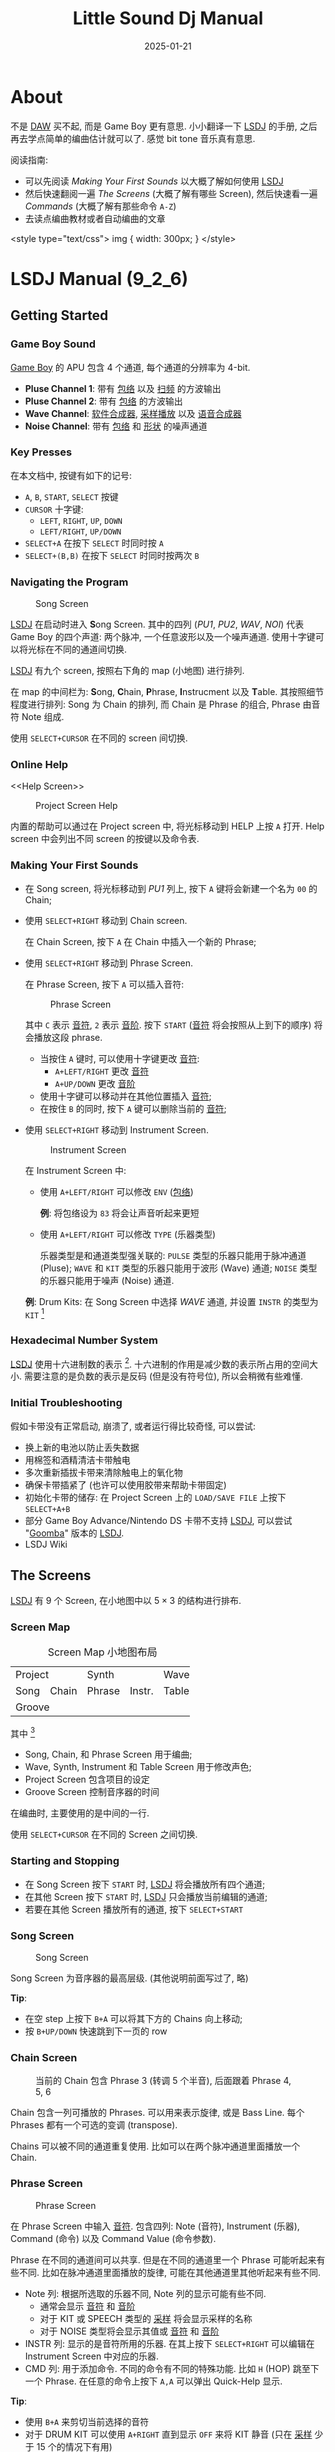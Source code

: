 #+title: Little Sound Dj Manual
#+date: 2025-01-21
#+layout: post
#+math: true
#+options: _:nil ^:nil
#+categories: lsdj
* About
不是 [[DAW][DAW]] 买不起, 而是 Game Boy 更有意思.
小小翻译一下 [[lsdj][LSDJ]] 的手册, 之后再去学点简单的编曲估计就可以了.
感觉 bit tone 音乐真有意思.

阅读指南:
+ 可以先阅读 [[Making Your First Sounds]] 以大概了解如何使用 [[lsdj][LSDJ]]
+ 然后快速翻阅一遍 [[The Screens]] (大概了解有哪些 Screen),
  然后快速看一遍 [[Commands]] (大概了解有那些命令 =A-Z=)
+ 去读点编曲教材或者自动编曲的文章

#+begin_markdown
<style type="text/css">
img {
  width: 300px;
}
</style>
#+end_markdown

* LSDJ Manual (9_2_6)
** Getting Started
*** Game Boy Sound
[[gameboy][Game Boy]] 的 APU 包含 4 个通道, 每个通道的分辨率为 4-bit.

+ *Pluse Channel 1*: 带有 [[envelope][包络]] 以及 [[sweep][扫频]] 的方波输出
+ *Pluse Channel 2*: 带有 [[envelope][包络]] 的方波输出
+ *Wave Channel*: [[soft-synthesizer][软件合成器]], [[sample-playback][采样播放]] 以及 [[speech-synthesis][语音合成器]]
+ *Noise Channel*: 带有 [[envelope][包络]] 和 [[shape][形状]] 的噪声通道

*** Key Presses
在本文档中, 按键有如下的记号:
+ =A=, =B=, =START=, =SELECT= 按键
+ =CURSOR= 十字键:
  + =LEFT=, =RIGHT=, =UP=, =DOWN=
  + =LEFT/RIGHT=, =UP/DOWN=
+ =SELECT+A= 在按下 =SELECT= 时同时按 =A=
+ =SELECT+(B,B)= 在按下 =SELECT= 时同时按两次 =B=

*** Navigating the Program
#+name: song-screen
#+caption: Song Screen
[[/_img/lsdj/song-screen.png]]

[[lsdj][LSDJ]] 在启动时进入 *S*​ong Screen. 其中的四列 (/PU1/, /PU2/, /WAV/, /NOI/)
代表 Game Boy 的四个声道: 两个脉冲, 一个任意波形以及一个噪声通道.
使用十字键可以将光标在不同的通道间切换.

[[lsdj][LSDJ]] 有九个 screen, 按照右下角的 map (小地图) 进行排列.

在 map 的中间栏为: *S*​ong, *C*​hain, *P*​hrase, *I*​nstrucment 以及 *T*​able.
其按照细节程度进行排列: Song 为 Chain 的排列, 而 Chain 是 Phrase
的组合, Phrase 由音符 Note 组成.

使用 =SELECT+CURSOR= 在不同的 screen 间切换.

*** Online Help
<<Help Screen>>
#+name: project-screen-help
#+caption: Project Screen Help
[[/_img/lsdj/project-screen-help.png]]

内置的帮助可以通过在 Project screen 中, 将光标移动到 HELP 上按 =A= 打开.
Help screen 中会列出不同 screen 的按键以及命令表.

*** Making Your First Sounds
+ 在 Song screen, 将光标移动到 /PU1/ 列上,
  按下 =A= 键将会新建一个名为 =00= 的 Chain;
+ 使用 =SELECT+RIGHT= 移动到 Chain screen.

  在 Chain Screen, 按下 =A= 在 Chain 中插入一个新的 Phrase;
+ 使用 =SELECT+RIGHT= 移动到 Phrase Screen.

  在 Phrase Screen, 按下 =A= 可以插入音符:

  #+name: phrase-screen
  #+caption: Phrase Screen
  [[/_img/lsdj/phrase-screen.png]]

  其中 =C= 表示 [[note][音符]], =2= 表示 [[octave][音阶]].
  按下 =START= ([[note][音符]] 将会按照从上到下的顺序) 将会播放这段 phrase.
  + 当按住 =A= 键时, 可以使用十字键更改 [[note][音符]]:
    + =A+LEFT/RIGHT= 更改 [[note][音符]]
    + =A+UP/DOWN= 更改 [[octave][音阶]]
  + 使用十字键可以移动并在其他位置插入 [[note][音符]];
  + 在按住 =B= 的同时, 按下 =A= 键可以删除当前的 [[note][音符]];
+ 使用 =SELECT+RIGHT= 移动到 Instrument Screen.

  #+name: instrument-screen
  #+caption: Instrument Screen
  [[/_img/lsdj/instrument-screen.png]]

  在 Instrument Screen 中:
  + 使用 =A+LEFT/RIGHT= 可以修改 =ENV= ([[envelope][包络]])

    *例*: 将包络设为 =83= 将会让声音听起来更短
  + 使用 =A+LEFT/RIGHT= 可以修改 =TYPE= (乐器类型)

    乐器类型是和通道类型强关联的:
    =PULSE= 类型的乐器只能用于脉冲通道 (Pluse);
    =WAVE= 和 =KIT= 类型的乐器只能用于波形 (Wave) 通道;
    =NOISE= 类型的乐器只能用于噪声 (Noise) 通道.

  *例*: Drum Kits: 在 Song Screen 中选择 /WAVE/ 通道,
  并设置 =INSTR= 的类型为 =KIT= [fn:drum-kits]

*** Hexadecimal Number System
[[lsdj][LSDJ]] 使用十六进制数的表示 [fn:hex-presentation].
十六进制的作用是减少数的表示所占用的空间大小.
需要注意的是负数的表示是反码 (但是没有符号位),
所以会稍微有些难懂.

*** Initial Troubleshooting
假如卡带没有正常启动, 崩溃了, 或者运行得比较奇怪, 可以尝试:
+ 换上新的电池以防止丢失数据
+ 用棉签和酒精清洁卡带触电
+ 多次重新插拔卡带来清除触电上的氧化物
+ 确保卡带插紧了 (也许可以使用胶带来帮助卡带固定)
+ 初始化卡带的储存: 在 Project Screen 上的 =LOAD/SAVE FILE=
  上按下 =SELECT+A+B=
+ 部分 Game Boy Advance/Nintendo DS 卡带不支持 [[lsdj][LSDJ]],
  可以尝试 "[[https://www.littlesounddj.com/lsd/latest/rom_images/goomba/][Goomba]]" 版本的 [[lsdj][LSDJ]].
+ LSDJ Wiki

** The Screens
[[lsdj][LSDJ]] 有 9 个 Screen, 在小地图中以 \(5 \times 3\) 的结构进行排布.

*** Screen Map
#+name: screen-map-layout
#+caption: Screen Map 小地图布局
+--------------+-----------------+-------+
| Project      | Synth           | Wave  |
+------+-------+--------+--------+-------+
| Song | Chain | Phrase | Instr. | Table |
+------+-------+--------+--------+-------+
| Groove                                 |
+----------------------------------------+

其中 [fn:hidden-screens]
+ Song, Chain, 和 Phrase Screen 用于编曲;
+ Wave, Synth, Instrument 和 Table Screen 用于修改声色;
+ Project Screen 包含项目的设定
+ Groove Screen 控制音序器的时间

在编曲时, 主要使用的是中间的一行.

使用 =SELECT+CURSOR= 在不同的 Screen 之间切换.

*** Starting and Stopping
+ 在 Song Screen 按下 =START= 时, [[lsdj][LSDJ]] 将会播放所有四个通道;
+ 在其他 Screen 按下 =START= 时, [[lsdj][LSDJ]] 只会播放当前编辑的通道;
+ 若要在其他 Screen 播放所有的通道, 按下 =SELECT+START=

*** Song Screen
#+name: song-screen-2
#+caption: Song Screen
[[/_img/lsdj/song-screen.png]]

Song Screen 为音序器的最高层级. (其他说明前面写过了, 略)

*Tip*:
+ 在空 step 上按下 =B+A= 可以将其下方的 Chains 向上移动;
+ 按 =B+UP/DOWN= 快速跳到下一页的 row

*** Chain Screen
#+name: chain-screen-example
#+caption: 当前的 Chain 包含 Phrase 3 (转调 5 个半音), 后面跟着 Phrase 4, 5, 6
[[/_img/lsdj/chain-screen-example.png]]

Chain 包含一列可播放的 Phrases. 可以用来表示旋律,
或是 Bass Line. 每个 Phrases 都有一个可选的变调 (transpose).

Chains 可以被不同的通道重复使用.
比如可以在两个脉冲通道里面播放一个 Chain.

*** Phrase Screen
#+name: phrase-screen-2
#+caption: Phrase Screen
[[/_img/lsdj/phrase-screen.png]]

在 Phrase Screen 中输入 [[note][音符]]. 包含四列: Note (音符),
Instrument (乐器), Command (命令) 以及 Command Value (命令参数).

Phrase 在不同的通道间可以共享. 但是在不同的通道里一个 Phrase
可能听起来有些不同. 比如在脉冲通道里面播放的旋律,
可能在其他通道里其他听起来有些不同.

+ Note 列:
  根据所选取的乐器不同, Note 列的显示可能有些不同.
  + 通常会显示 [[note][音符]] 和 [[octave][音阶]]
  + 对于 KIT 或 SPEECH 类型的 [[sample-playback][采样]] 将会显示采样的名称
  + 对于 NOISE 类型将会显示其值或 [[note][音符]] 和 [[octave][音阶]]
+ INSTR 列:
  显示的是音符所用的乐器. 在其上按下 =SELECT+RIGHT=
  可以编辑在 Instrument Screen 中对应的乐器.
+ CMD 列:
  用于添加命令. 不同的命令有不同的特殊功能.
  比如 =H= (HOP) 跳至下一个 Phrase. 在任意的命令上按下 =A,A=
  可以弹出 Quick-Help 显示.

*Tip*:
+ 使用 =B+A= 来剪切当前选择的音符
+ 对于 DRUM KIT 可以使用 =A+RIGHT= 直到显示 =OFF= 来将 KIT 静音
  (只在 [[sample-playback][采样]] 少于 15 个的情况下有用)

*** Instrument Screen
#+name: instrument-screen
#+caption: Instrument Screen
[[/_img/lsdj/instrument-screen.png]]

有五种乐器类型:

| Type   | Function                      | Channel  |
|--------+-------------------------------+----------|
| *PULSE*  | Pulse Wave                    | /PU1/, /PU2/ |
| *WAVE*   | waves from Synth, Wave Screen | /WAV/      |
| *KIT*    | samples from [[rom][ROM]]              | /WAV/      |
| *NOISE*  | pitched 7-bit or 15-bit noise | /NOI/      |
| *SPEECH* | Intrument 40 for speech       | /WAV/      |

在 =TYPE= 栏按下 =A+CURSOR= 可以更改乐器的类型.

乐器并不会自动匹配对应的通道.
所以在选择乐器的时候需要确保其应与通道相匹配.

**** Instrument Parameters
下面是乐器的通用参数:

| NAME     | 按 =A= 改名字.                                                   |
|          | 乐器的名称会在 Phrase Screen 选中时在边栏显示                  |
|----------+----------------------------------------------------------------|
| TYPE     | 乐器类型                                                       |
|----------+----------------------------------------------------------------|
| LENGTH   | 声音长度                                                       |
|----------+----------------------------------------------------------------|
| OUTPUT   | 控制声道输出 (左/双/右)                                        |
|----------+----------------------------------------------------------------|
| PITCH    | 控制 =P=, =L=, =V= 命令的行为.                                       |
|          | =A+U/D= 改变 pitch 更新的速度: FAST 将 pitch 更新为 360Hz; TICK  |
|          | 在每次 tick 更新 pitch; STEP 类似于 FAST, 但是 P does pitch    |
|          | change instead of pitch bend; DRUM 类似于 FAST 但是有对数衰减, |
|          | 常用于 P kick. =A+L/R= 在下三角波, 锯齿和方波, 上三角波,         |
|          | 以及锯齿和方波之间改变振动的形状.                              |
|----------+----------------------------------------------------------------|
| TRANSP   | 当为 =ON= 的时候, pitch 将会受 Project 和 Chain 而改变           |
|----------+----------------------------------------------------------------|
| CMD/RATE | 减缓 =C= 和 =R= 命令的速度.                                        |
|          | 当 PITCH 设为 TICK 时, 也影响 =P= 和 =V= 命令 (=0= 最快, =F= 最慢)     |
|----------+----------------------------------------------------------------|
| TABLE    | 按 =SELECT+RIGHT= 编辑播放 [[note][音符]] 时所用的 Table;                  |
|          | 按 =A,A= 创建一个新的 Table; 按 =SELECT+(B,A)= 克隆一个 Table.     |
|          | 修改 TICK 为 STEP 可以使得 [[lsdj][LSDJ]] 历遍 Table (每次增加一步)      |

*Tip*
+ 在 Instrument Screen, 按下 =A,A= 可以显示 Quick-help

**** Pulse Instrument Parameters
#+name: instrument-screen
#+caption: Pulse Instrument Screen (其中的包络为 32/AD/10)
[[/_img/lsdj/instrument-screen.png]]

| ENV.     | 有三段包络控制值: 每一位都第一位控制幅值, |
|          | 第二个值控制上升/下降的速度.              |
|----------+-------------------------------------------|
| WAVE     | 波形类型                                  |
|----------+-------------------------------------------|
| SWEEP    | 扫频的设置: 第一位设置时间,               |
|          | 第二位设置音调与下降. 只在 /PU1/ 起效.      |
|----------+-------------------------------------------|
| PU2 TSP. | Transpose /PU2/                             |
|----------+-------------------------------------------|
| FINETUNE | detune /PU1/ downwards, /PU2/ upwards         |

*Note*: 包络被分成三段, 每段都是由 Amplitude 和 Speed 两部分组成.

**** Wave Instrument Parameters
#+name: wave-instrument-parameters
#+caption: Wave Instrument Parameters
[[/_img/lsdj/wave-instrument-parameter.png]]

WAVE 类型的乐器将会播放在 SYNTH Screen 编辑的合成器声音.

| VOLUME   | 设置音量 (增幅, =0= 0%, =1= 25%, =2= 50%, =3= 100%) 以及左右声道的输出 |
|----------+----------------------------------------------------------------|
| FINETUNE | detune                                                         |
|----------+----------------------------------------------------------------|
| WAVE     | 选择 [[sample-playback][采样的波形]]. (可以在 Wave Screen 设置波形)                 |
|          | 当 =PLAY= 设置为 =MANUAL= 以外的值时, 其参数会被替换为 =SYNTH=       |
|----------+----------------------------------------------------------------|
| SYNTH    | 选择合成器声音. (可以在 Synth Screen 设置. =A,A= 新建一个合成器, |
|          | =SELECT+(B,A)= 可以克隆波形, =SELECT+(B,A)= 可以克隆合成器)        |
|----------+----------------------------------------------------------------|
| PLAY     | 如何播放采样: =MANUAL=, =ONCE=, =LOOP= 或 =PINGPONG=.                  |
|          | =MANUAL= 只会播放一个波形. 若要在 =MANUAL= 模式下播放合成器声音,   |
|          | 则需要使用 [[F: Wave Frame/Finetune][=F=]] 命令在波形间步进.                               |
|----------+----------------------------------------------------------------|
| SPEED    | 设置合成器声音播放的速度                                       |
|----------+----------------------------------------------------------------|
| LENGTH   | 合成器声音的长度                                               |
|----------+----------------------------------------------------------------|
| LOOP POS | 合成器声音的循环位置                                           |

**** Kit Instrument Parameters
#+name: kit-instrument-parameters
#+caption: Kit Instrument Parameters
[[/_img/lsdj/kit-instrument-parameter.png]]

| KIT      | 选择所用的 [[drum-kit][鼓机]].                                                          |
|          | 第一个鼓机用于 Phrase 左侧音符,                                           |
|          | 第二个鼓机用于 Phrase 右侧音符                                            |
|----------+---------------------------------------------------------------------------|
| VOLUME   | 设置音量 (幅值 =0= 0%, =1= 25%, =2= 50%, =3= 100%),                               |
|          | 以及输出 (左右声道, 双声道或关闭)                                         |
|----------+---------------------------------------------------------------------------|
| FINETUNE | 音调修改                                                                  |
|----------+---------------------------------------------------------------------------|
| OFFSET   | 设置循环开始的位置.                                                       |
|          | 若 =LOOP= 为 =OFF=, =OFFSET= 可以用于跳过循环开头.                              |
|----------+---------------------------------------------------------------------------|
| SPEED    | =1X= (全速) 或 =0.5X= (半速)                                                  |
|----------+---------------------------------------------------------------------------|
| CLIP     | 选择两个鼓机的声音信号如何混合.                                           |
|          | =HARD= 为默认值;                                                            |
|          | =SOFT= 将衰减信号以减少失真, 产生类似磁带的效果;                            |
|          | =FOLD= 和 =WRAP= 将信号 [[clip-fold][折叠]] (fold) 或 [[clip-wrap][包裹]] (wrap), 其阈值为 =0= 到 =F= 之间设置. |
|          | 在 =HARD= 模式下, 按下 =A+(LEFT,LEFT)= 可以使用 raw memory 内容进行混合.      |

*Tip*:
+ 想要替换默认的鼓机采样, 使用 =ladpatcher= 程序. ([[https://github.com/jkotlinski/lsdpatch][Github]])

**** Noise Instrument Parameters
#+name: noise-instrument-parameters
#+caption: Noise Instrument Parameters
[[/_img/lsdj/noise-instrument-parameter.png]]

| ENV.  | 同 [[Pulse Instrument Parameters]]                           |
|-------+----------------------------------------------------------|
| PITCH | 当设为 =FREE= 时, [[pitch][音调]] 的改变可能会随机静音;               |
|       | =SAFE= 通过在 [[pitch][音调]] 改变的时候重新开始声音来避免随机的静音. |

**** Speech Instrument
#+name: speech-instrument-parameters
#+caption: Speech Instrument Parameters
[[/_img/lsdj/speech-instrument-parameter.png]]

[[lsdj][LSDJ]] 有 59 个叫作 [[Appendix B: Allophones][allophones]] 的 speech sound.
通过组合这些 [[Appendix B: Allophones][allophones]] 理论上可以说出任意的英语或短语.

Speech 类型的乐器被固定为 =40= 的编号, 并且只能用于 /WAV/ 通道.
其包含 =14= 个 word 槽, 默认从 =W-0= 到 =W-D= 进行命名.

若需要编辑 word, 在其上按下 =SELECT+RIGHT= 可以进入 Word Screen.

#+name: word-example
#+caption: Example Word: (应该会说 Little Sound Dj)
[[/_img/lsdj/word-example.png]]

在 Speech Instrument Screen 上按 =A= 可以给 Word 进行命名,
以使得 Word 更加任意记住.

*Tip*:
+ 在编辑 [[Appendix B: Allophones][allophones]] 的时候, 请考虑它们听起来如何而不是拼起来如何;
+ 在英文里, 相同的字符在不同的词里面听起来可能会不同

*** Table Screen
#+name: table-screen
#+caption: Table Screen
[[/_img/lsdj/table-slide.png]]

Table 为一系列 [[transpose][变调]], [[Commands][命令]] 以及 [[amplitude][音量]] 变化的组合.
其可以以任意速度运行, 也可以应用到任意的通道上.
通过在 [[Instrument Screen][Instrument Screen]] 中设置 Table, Table
将会在每次该乐器播放的时候都生效.
这可以实现一些单独乐器无法实现的有趣效果.

Table 包含 6 列:
+ 第一列为 [[envelope][包络]], 用于控制自定义的增幅包络;
+ 第二列为 [[transpose][变调]], 用于控制当前 [[note][音符]] 的 [[transpose][变调]] (以 [[semitone][半音]] 为单位)
+ 其他列则类似 Phrase 为 [[Commands][命令]]

默认的 Table 速度为 1 tick/step.
可以通过 [[G: Groove Select][=G=]] 来改变 Table 速度.
使用 =B+CURSOR= 在不同的 Table 之间切换.

*Tip*
+ 在 Phrase Screen 上的 [[A: Table Start/Stop][=A=]] 命令按下 =SELECT+RIGHT=
  可以编辑对应的 Table. 按下 =SELECT+LEFT= 来返回.

**** Envelope Example
#+name: table-envelope-example
#+caption: Table Envelope with Tremolo Effect
[[/_img/lsdj/table-envelope-example.png]]

[[envelope][包络]] 参数的第一位设置了 [[amplitude][振幅]], 第二位设置了包络持续的时间
(持续多少个 tick). 在设置循环时, 第一位参数设置想要跳转到的 step,
第二位参数会被传给 [[H: Hop][=H=]] 命令.

在图 [[table-envelope-example]] 中构建了一个 [[tremolo][Tremolo]] 效果.

**** Arpeggio Example
#+name: table-transpose-example
#+caption: Table Transpose with Major Arpeggio
[[/_img/lsdj/table-transpose-example.png]]

应用 Table 的另一个常见的例子是 [[arpeggio][琶音]],
即通过快速播放音符来实现类似和弦的效果.

图 [[table-transpose-example]] 中实现了一个 [[major-chord][大三和弦]] 的效果.
当然, 也可以用 [[C: Chord][=C=]] 实现一些较短的 [[arpeggio][琶音]].

*** Groove Screen
#+name: groove-screen
#+caption: Groove Screen
[[/_img/lsdj/groove-screen.png]]

Groove 控制了播放 Phrases 和 Table 的速度. 假如合理使用,
可以使得你的音乐更加有活力.

[[sequencer][音序器]] 按照 tick 为最小单位进行更新, 其持续时间由歌曲的 [[tempo][节奏]] 控制.
对于 125 BPM, 约为 50 tick/second. 更高的 [[tempo][节奏]] 意味着更快的 tick,
反之则更慢. 在 Groove Screen 中, 可以控制每个 Phrase 或 Table
step 将持续多少个 tick. 图 [[groove-screen]] 设置了每个 step 包含 6 个 tick.

#+name: swing-example
#+caption: Swing Example
[[/_img/lsdj/swing-example.png]]

也可以使用 Groove 来创建自定义的 [[rhythm][旋律]].
图 [[swing-example]] 将设置偶数 [[note][音符]] step 持续 8 个 ticks,
奇数 [[note][音符]] step 持续 5 个 ticks.
Groove 也可以用于创作 [[triplets][三连音符]] 或其他更加复杂的 [[rhythm][旋律]].

所有的 Phrase 的默认 Groove 是 Groove =0=.
但是也可以通过 [[G: Groove Select][=G=]] 命令选择不同的 Groove,
该命令也可以用在 Table 中.

在 Groove Screen 中可以用 =B+CURSOR=.

*Tip*
+ =A+UP/DOWN= 会在不改变 ticks 总数 (即歌曲的速度)
  的情况下改变 swing 的比例.

  *例*: 比如说原本的值为 =6/6= (50%),
  按下 =A+UP= 则会将其值变为 =7/5= (58%).
+ 在 [[G: Groove Select][=G=]] 命令上按下 =SELECT+DOWN= 可以编辑对应的 Groove

*** Synth Screen
#+name: synth-screen
#+caption: Synth Screen
[[/_img/lsdj/synth-screen.png]]

Synth Screen 提供了一个 [[soft-synthesizer][软件合成器]] 以通过 /WAV/ 通道播放声音.
每隔合成器的声音可以使用 10 个波形. 合成器声音 =0= 使用了
=00-0F= 的波形, 合成器 =1= 使用了 =10-1F= 的波形, 以此类推.
生成的合成器波形可以在 [[Wave Screen][Wave Screen]] 中预览.

总共有 16 个合成器声音. 可以通过 =B+CURSOR= 切换不同的合成器声音.

**** Fixed Synth Settings
| SIGNAL | [[square][方波]], [[saw][锯齿波]], [[triangle][三角波]] 或自定义的波形.  |
|        | =W.FX= 使用 =F0-FF= 的波形作为信号        |
|--------+---------------------------------------|
| FILTER | [[low-pass][低通]], [[high-pass][高通]], [[band-pass][带通]] 或者 [[all-pass][全通]]            |
|--------+---------------------------------------|
| DIST   | [[distortion][失真]] (Distortion) 模式.               |
|        | =CLIP= 将根据 =LIMIT= 参数限制波形;       |
|        | =FOLD= 将反转超出 =LIMIT= 参数设定的波形; |
|        | =WRAP= 将偏移超出 =LIMIT= 参数设定的区域. |
|--------+---------------------------------------|
| PHASE  | 水平地压缩波形.                       |

**** Variable Synth Settings
通过设置第一个和最后一个声音的波形, 来产生一个平滑的 [[fade][淡出]] 效果.

| VOLUME | 信号音量                               |
|--------+----------------------------------------|
| CUTOFF | [[filter][滤波器]] 的截断频率                      |
|--------+----------------------------------------|
| Q      | 控制 [[resonance][回响]].                             |
|--------+----------------------------------------|
| VSHIFT | 竖直地偏移信号.                        |
|--------+----------------------------------------|
| LIMIT  | 限制在 =DIST= 模式的的阈值.              |
|        | =0-F= 减少音量,                          |
|        | =10-FF= 允许在偏移音量,                  |
|        | 对较大音量的信号可以添加一些有趣的音调 |
|--------+----------------------------------------|
| PHASE  | 水平压缩信号.                          |

*** Wave Screen
在 Wave Screen 中可以预览和编辑合成器的单个波形.
16 个合成器声音分别有 16 个波形. 这意味着第一个合成器 =0=
可以使用 =0-F= 的波形, 第二个合成器 =1= 可以使用 =10-1F= 的波形,
以此类推.

Wave Screen 的按键可以在 Help Screen 中查看.

*例*: Phase Examples
+ 默认的波形

  #+name: orginal-wave
  #+caption: Phrase example. Orginial Wave
  [[/_img/lsdj/original-wave.png]]
+ PINCH Pharsing

  #+name: pinch-phasing
  #+caption: Pinch phasing
  [[/_img/lsdj/pinch-phasing.png]]
+ WARP Phasing

  #+name: warp-phasing
  #+caption: WARP phasing
  [[/_img/lsdj/warp-phasing.png]]
+ RESYNC Phasing

  #+name: resync-phasing
  #+caption: RESYNC phasing
  [[/_img/lsdj/resync-phasing.png]]

*例*: Vshift Examples
+ 默认的波形

  #+name: vshift-orginal-wave
  #+caption: Vshift example. Orginal Wave
  [[/_img/lsdj/original-wave.png]]
+ Vshift signal (=VSHIFT= = =40=, =CLIP= = =WRAP=)

  #+name: vshift-40
  #+caption: Vshifted signal (Vshift = 40, Clip = WRAP)
  [[/_img/lsdj/vshift-40.png]]
+ Vshift signal (=VSHIFT= = =80=, =CLIP= = =WRAP=)

  #+name: vshift-80
  #+caption: Vshifted signal (Vshift = 80, Clip = WRAP)
  [[/_img/lsdj/vshift-80.png]]

*** Project Screen
#+name: project-screen
#+caption: Project Screen
[[/_img/lsdj/project-screen.png]]

| TEMPO            | 以 BPM 为单位设置歌曲的节奏                             |
|------------------+---------------------------------------------------------|
| TRANSPOSE        | 以给定的 [[semitone][半音]] 数量调整 =PULSE= 和 =WAVE= 类型的乐器         |
|------------------+---------------------------------------------------------|
| SYNC             | 和其他的设备连接                                        |
|------------------+---------------------------------------------------------|
| CLONE            | 设置 =DEEP= 或 =SLIM= 的克隆方式:                           |
|                  | =DEEP= 将克隆 Chain 的所有 Phrases,                       |
|                  | =SLIM= 将重复使用旧的 Phrases.                            |
|                  | 详见 [[Cloning]].                                           |
|------------------+---------------------------------------------------------|
| LOOK             | 改变字体和颜色设置                                      |
|------------------+---------------------------------------------------------|
| KEY DELAY/REPEAT | 设置 [[gameboy][Game Boy]] 按键的延迟                                |
|------------------+---------------------------------------------------------|
| PRELISTEN        | 设置是否在进入 [[note][音符]] 或乐器的时候播放声音                |
|------------------+---------------------------------------------------------|
| HELP             | 进入 [[Help Screen][Help Screen]].                                       |
|                  | [[Help Screen][Help Screen]] 中包含按键和命令的使用参考                  |
|------------------+---------------------------------------------------------|
| CLEAN SONG DATA  | 去掉重复的 Chain 和 Phrases 并清除未使用的数据          |
|------------------+---------------------------------------------------------|
| CLEAN INSTR DATA | 去掉重复的 Table 和未使用的乐器, Tables, 合成器以及波形 |
|------------------+---------------------------------------------------------|
| LOAD/SAVE SONG   | 进入 [[File Screen][File Screen]]                                        |

Project Screen 也包含两个时钟:
+ =WORKED= 显示制作当前歌曲所使用的时间;

  当播放的时候会被替换为 =PLAY= 时钟, 显示歌曲被播放的时间长度.
+ =TOTAL= 显示当前卡带被使用的时间

*Tip*:
+ 可以使用 lsdpatcher 替换字体和配色.

**** Total Memory Reset
在 =LOAD/SAVE FILE= 上按下 =SELECT+A+B= 将清空所有的数据.
通常在卡带出现问题的时候有用.

*** File Screen
#+name: file-screen
#+caption: File Screen
[[/_img/lsdj/file-screen.png]]

在 Project Screen 中的 =LOAD/SAVE SONG= 可以进入 File Screen.
在 File Screen 中可以将歌曲保存在 [[SRAM][内存]] [fn:memory-or-disk] 中.
也可以将 [[SRAM][内存]] 中的歌曲读取到当前内存 (运行内存) 中.
可以保存最多 32 个歌曲到卡带中.

File Screen 只能用于有 64kb [[SRAM][SRAM]] 的卡带中.

| FILE  | 显示当前编辑的文件名称.                                  |
|       | 当显示 =!= 时表示未保存.                                   |
|-------+----------------------------------------------------------|
| LOAD  | 载入歌曲.                                                |
|       | 按下 =A= 后选择文件并再按下 =A= 可以载入歌曲.                |
|-------+----------------------------------------------------------|
| SAVE  | 保存歌曲.                                                |
|       | 按下 =A= 后选择槽位并再次按下 =A= 可以写入歌曲.              |
|-------+----------------------------------------------------------|
| ERASE | 清除歌曲.                                                |
|       | 按下 =A= 后选择文件并再次按下 =A= 可以清除歌曲.              |
|-------+----------------------------------------------------------|
| BLOCK | 显示使用了多少储存空间.                                  |
| USED  | 一个块 (block) 为 512 比特.                              |
|       | 在底部的数值为十六进制表示, 即 ~BF * 512 = 97792~ 有效比特 |

按下 =B= 可以回到 [[Project Screen][Project Screen]].

*Tip*:
+ 可以使用 lsdpatcher 来管理歌曲.

**** Song List
歌曲列表显示歌曲的名称, 版本编号以及文件大小. 当保存的时候,
歌曲文件将会进行压缩, 所以不同的歌曲可能会有不同的大小.
若想要开始创建新的歌曲, 可以载入 =EMPTY= 槽位.

*Tip*
+ 在歌曲列表中按下 =SELECT+A= 中可以载入歌曲而不需要切换到 [[Song Screen][Song Screen]],
  然后就可以按下 =START= 来播放或停止歌曲.
  这样就可以快速预览歌曲而不需要反复切换到不同的 Screen 中.
  这对于 Live 的表演比较有用.

*** Border Information
边栏上会显示一些有用的信息:
1. Screen 的标题: 显示当前正在编辑的内容.
2. 显示当前正在编辑的通道, 及选中的 Song Screen 的列
3. 当前正在编辑的 Chain 的位置
4. 当前歌曲的 [[tempo][节奏]] (BPM)
5. 显示当前正在播放的通道.
   当按下 =B+SELECT= 或者 =B+START= 是会显示 =MUTE= (静音)
6. 在 /WAV/ 通道正在播放的波形
7. 在 [[Phrase Screen][Phrase Screen]] 正选中的乐器
8. Sync 状态
9. Screen Map

** Advanced Techniques
*** Copy and Paste
[[lsdj][LSDJ]] 中有一部分的内存空间作为剪贴板.
按下 =B+A= 可以将光标下的值进行剪切, 并将其储存在剪贴板中.
按下 =SELECT+A= 可以粘贴剪贴板中的内容.

在大多数的 Screen 中, 可以用 =SELECT+B= 来选中,
然后移动光标来选中块. 当选中块时, 可以按下 =B= 键将其复制到剪贴板中,
或使用 =SELECT+A= 来剪切到剪贴板中. 同样, 可以使用 =SELECT+A= 粘贴.

一些快速的选择操作:
+ =SELECT+(B,B)= 快速标记行或列
+ =SELECT+(B,B,B)= 快速标记整个屏幕

当标记块后, 可以按下 =A+CURSOR= 来修改整个块中的数据.
这样可以快速的对一系列 [[note][音符]] 进行 [[transpose][转调]].

*** Cloning
克隆可以用来减少一些不必要的复制粘贴工作.
可以直接从 [[Song Screen][Song]], [[Chain Screen][Chain]], [[Phrase Screen][Phrase]] 或者 [[Instrument Screen][Instrument Screen]]
中克隆 Chain, Phrases 或 Tables.

*例*: 想要克隆 Chain =0= 的旋律.
+ 在 [[Song Screen][Song Screen]] 中在 =00= 上按下 =A= 来选中 Chain
+ 移动到下一个空的 step 中再次按下 =A= 来应用对应的 Chain
+ 按下 =SELECT+(B,A)= 来克隆 Chain =0=

**** Deep vs. Slim-Cloning
克隆模式分为 =DEEP= 和 =SLIM=, 可以在 [[Project Screen][Project Screen]] 中选择.

+ 当使用 =SLIM= 克隆 Chain 时, 会同时克隆和原本 Phrase 一样的内容.
+ 当使用 =DEEP= 克隆 Chain 时, 新的 Chain 包含原本的 Phrase.

=DEEP= 克隆的好处是可以减少不小心修改旧的 Phrase.
坏处是这样会更快地消耗可用 Phrase 内存, 并导致在保存的时候占用更多内存.

如果你用完了可用的 Phrase, 可以使用 [[Project Screen][Project Screen]] 中的 =CLEAN SONG DATA=.

*** The Importance of Backups
一些血泪教训: 在使用 Game Boy 的卡带时, 常保存!
大多数 Game Boy 的卡带依赖其内部的电池储存数据,
但其电量可能会耗尽以导致你丢失数据或精度.
请时不时做保存和备份或者至少将你的歌曲录制下来以免丢失.

*** Muting, Soloing and Panning
+ 在任意 Screen 下按下 =B+SELECT= 可以静音当前通道

  若 =B= 在 =SELECT= 键松开前被松开, 该通道在按下 =B= 键前将一直保持静音.
+ 在任意 Screen 下按下 =B+START= 可以将该通道声音独立出来
  (除了该通道其他通道都静音)

  若 =B= 在 =START= 键松开前被松开, 其他通道在按下 =B= 键前将一直保持静音.
  若 =START= 键先松开, 则其他所有通道都会被取消静音.
+ 在 [[Song Screen][Song Screen]] 按下 =B+LEFT/RIGHT= 可以改变左右声道的 pan

*** Live Mode
Live 模式可以用于在 Live 演奏时自由地混合和匹配 Chains:

此时的 [[Song Screen][Song Screen]] 包含:

| =SELECT+LEFT=  | 在 Song 和 Live 模式之间切换 |
|--------------+------------------------------|
| =START=        | 开始选中的 Chain             |
|--------------+------------------------------|
| =SELECT+START= | 停止选中的 Chain             |
|--------------+------------------------------|
| =LEFT+START=   | 开始在该行中的所有的 Chain   |

若 Chain 已经开始播放, 则开始和停止将会等到其完全播放完后生效.
按下 =START= 两次将会加速该过程.

*** Synthetic Drum Instruments
不适用鼓机采样来创建鼓类乐器的好处是可以让通道的分配更加灵活.
以下是一些简单的例子:

(注: 这里不翻译了, 因为不会)

**** Pulse Bass Drum
**** Snare Drum
**** Hi-Hats and Cymbals
**** Wave Bass Drum

** Commands
在 Phrase 和 Table 中使用命令可以做任何事情.
一个建议是先快速略过本节以大致了解命令可以做些什么.

*Tip*:
+ 在命令上按 =A,A= 可以在屏幕上方显示一个滚动的帮助文本.
  =A+L/R= 可以用于在这些命令之间游览. 按下 =SELECT= 可以停止文本的滚动.

*** A: Table Start/Stop
开始或停止当前的通道的 Table. 其参数为对应的 Table Number,
或是 =20= 表示停止 Table.

*例*:
| =A03= | 开始 Table =03= |
| =A20= | 停止 Table    |

*** B: Maybe
**** In Phrases (MayBe Play Note)
控制其左边与右边的 [[note][音符]] 或者 [[sample-playback][采样]] 被触发的概率.
第一位数设置​*左边* KIT 的概率, 第二位数设置​*右边* KIT 的概率.

*例*:
| =B00= | 永不触发 [[note][音符]]           |
| =B0F= | 总是触发右侧的 [[note][音符]]     |
| =BF0= | 总是触发左侧的 [[note][音符]]     |
| =B08= | 50% 概率触发右侧的 [[note][音符]] |

**** In Tables (MayBe Hop)
设置一个有概率的跳转 (Hop). 第一位数设置触发概率,
第二位数设置跳转的目标行.

*例*:
| =BF5= | 跳转到第 =5= 行, 15/16 的概率 |
| =B84= | 跳转到第 =4= 行, 1/2 的概率   |
| =B03= | 永远不会跳转到第 =3= 行       |

*** C: Chord
通过 [[arpeggio][琶音]] 将输入的参数 [[semitone][半音]] 在基础的 [[note][音符]] 拓展为和弦.
[[arpeggio][琶音]] 的速度可以通过在 Instrument Screen 的 CMD/RATE 调节.

*例*:
| =C37= | [[minor-chord][小三和弦]]: 0, 3, 7, 0, 3, 7, 0, 3, 7, ... |
| =C47= | [[major-chord][大三和弦]]: 0, 4, 7, 0, 4, 7, 0, 4, 7, ... |
| =C0C= | 0, 0, C, 0, 0, C, 0, 0, C, ...           |
| =CC0= | 0, C, 0, C, ...                          |
| =CCC= | 0, C, C, 0, C, C, 0, C, C, ...           |
| =C00= | 清除和弦设置                             |

*** D: Delay
延迟根据给定的参数延迟触发.

*** E: Amplitude Envelope
**** For Pulse and Noise Instruments
第一位数字设置初始的增幅 (=0= 表示最小, =F= 表示最大);
第二位数字设置 [[adsr-release][释放时间]] (=0,8=: 表示没有, =1-7=: 减少, =9-F=: 增加).

**** For Wave Instruments
*例*:
| =E00= | 音量 0%   |
| =E01= | 音量 25%  |
| =E02= | 音量 50%  |
| =E03= | 音量 100% |

*** F: Wave Frame/Finetune
**** For Pulse Instruments
第一位数设置 /PU2/ TSP, 第二位数按 [[semitone][1/32 音]] 每 step =FINETUNE=.
详见 [[Pulse Instrument Parameters]].

**** For Kit Instruments
修改 [[sample-playback][采样]] 的播放位置. =00-7F= step forward, =80-FF= steps back.

**** For Wave Instruments
改变 /WAV/ 通道所播放的波形帧 (wave frame),
其参数为相对当前波形帧 (frame number) 的位移.
可以用于手动播放合成器声音 (synth sound).

*Tip*:
+ 因为一个合成器声音 (synth sound) 包含 16 (10) 个波形,
  所以 =F10= 会跳转到下一个合成器声音里

*例*:
| =F01= | 假如当前已经播放了 frame 3, 那么前进一帧, 播放 frame 4 |

*** G: Groove Select
使用要播放的 Phrases 或 Tables 的 Groove

*例*:
| =G04= | 选择 groove 4 |

*** H: Hop
跳转到新的播放位置. 也同时可以被用于停止播放.

**** H in Phrases
*例*:
| =H00-F0F= | 跳到下一个 Phrase. 其参数设置了目标的 Phrase 对应的 step |
| =H10-HFE= | 在当前 Phrase 跳转, 第一位设置次数, 第二位设置目标 step  |
| =HFF=     | 停止播放                                                 |

*Tip*
+ To compose in waltz time (3/4), put =H00= commands on step C in
  every phrase

**** H in Tables
在 Table Screen 中, =H= 用于实现循环. 第一位设置循环的次数或
=0= 表示无数次. 第二位数设置跳转的 step. 循环跳转可以是嵌套的,
可以在大循环里面设置小循环.

*例*:
| =H21= | 跳到 Table 的第 1 step 2 次  |
| =H04= | 无限次掉到 Table 的第 4 step |

*** K: Kill Note
=K= 停止当前的声音 (会产生一个 click 声). 假如不希望有 click 声,
可以使用 =E00= (/WAV/) 或者 =E11= (/PU*/, /NOI/).

*例*:
| =K00= | 立刻清除当前的 [[note][音符]]   |
| =K03= | 在 3 tick 后清除 [[note][音符]] |

*** L: Slide
在给定时间里移至对应的 [[note][音符]] 实现 [[slide][滑音]]. 如果乐器的 PITCH 为 TICK,
则给定的时间的单位为 tick, 否则则为 n/360 秒.

*例*: 从 =C-4= 到 =F-4= 并快速回到 =C-4=.

#+begin_example
C-4 ---
F-4 L40
--- ---
C-4 L10
#+end_example

**** L in Tables
#+name: table-slide
#+caption: Table Slide
[[/_img/lsdj/table-slide.png]]

=L= 命令可以在左边的 CMD 列中使用.
TSP (Transpose) 列将会被设为相对 base note 的 target note.

(...)

*** M: Master Volume
改变主音量 (master output volume). 第一位为左声道输出,
第二位为右声道输出. 可以以相对值或绝对值的方式进行设置.

对于 =0-7= 的值为绝对值, =8-F= 为相对值 (=8= 不改变, =9-B= 增加, =D-F= 减少).

*例*:
| =M77= | 最大音量                             |
| =M08= | 左声道音量最小, 右声道音量不变       |
| =M99= | 增加 1 音量                          |
| =MFE= | 减少左声道 1 音量, 增加右声道 2 音量 |

*** O: Set Output
设置通道的输出为左声道, 右声道, 无或者双声道 (pan).

*** P: Pitch Bend
**** For Pulse, Wave and Kit Instruments
以给定速度进行频移. 其行为受乐器的 =PITCH= 影响:

| DRUM | 对数频移 (更新率 360Hz) |
| FAST | 线性频移 (更新率 360Hz) |
| TICK | 每 tick 更新            |
| STEP | 立刻更新频率            |

*例*:
| =P02= | 以 =2= 的速率增加音调            |
| =PFE= | 以 =2= (=FE= 为 =-2=) 的速率减少音调 |

**** For Noise Instruments
在每个 tick 处应用 [[S: Sweep/Shape][=S=]] 命令.

*** R: Retrig/Resync
重新触发之前播放过的 [[note][音符]]. 第一位数修改脉冲或噪声的音量
(=0= 不变, =1-7= 增加, =9-F= 减少), 第二位设置重新触发的频率 (rate),
(=1= 为最快, =F= 为最慢, =0= 表示只重新触发一次).

*** S: Sweep/Shape
=S= 的效果根据乐器类型的不同会有不同的效果.

**** Pulse Instruments
效果为扫频. 在 bass drum 和打击乐比较有用.
第一位设置了时间, 第二位设置了 [[ pitch][音调]] 的增加和减少.
这只在 /PU1/ 有效.

**** Kit Instruments
=S= 改变循环点. 第一位修改循环偏移值, 第二位修改循环长度.
(=1-7= 增加, =9-F= 减少) 如果使用得当, 可以实现有效的打击乐的效果.

**** Noise Instruments
改变噪声的形状 (见 [[Noise Instrument Parameters]]).
其参数值会增加当前生效的 /NOI/ 形状的值. (相对偏移)

*** T: Tempo
改变 tick 的速率以匹配给定的 [[BPM][BPM]]. 不过需要注意的是,
只有当 Groove 为 6 tick/step 时 [[BPM][BPM]] 是直接设置的.
否则 [[BPM]] 将需要通过以下的公式进行计算:

\[\mathrm{BPM}_{\mathrm{LSDJ}} = \mathrm{BPM}_{\mathrm{desired}} \times \frac{\mathrm{tick}}{\mathrm{step}} / 6\]

=T28-TFF= 设置 40-255 BPM, =T00-T27= 设置了 256-295 BPM.

*例*:
| =T80= | 128 BPM |
| =TFF= | 255 BPM |
| =T27= | 295 BPM |

*** V: Vibrato
添加 [[vibrato][颤音]]. 第一位设置速度, 第二位设置深度.

[[vibrato][颤音]] 的速度和形状受乐器的 PITCH 影响. 当 PITCH 设为 TICK 时,
[[vibrato][颤音]] 会被设置为与音乐同步 (假设有一个 6ticks/step 的节奏).

| Depth     |     0 |    1 |     2 |   3 |    4 | 5 |   6 | 7 |
|-----------+-------+------+-------+-----+------+---+-----+---|
| Semitones | 0.125 | 0.25 | 0.375 | 0.5 | 0.75 | 1 | 1.5 | 2 |

| Depth     |   8 | 9 |   A | B | C | D | E | F |
|-----------+-----+---+-----+---+---+---+---+---|
| Semitones | 2.5 | 3 | 3.5 | 4 | 5 | 6 | 7 | 8 |

*例*:
| =V42= | 速度为 4, depth 为 0.375 的半音 |
| =V00= | 重设颤音                            |

*** W: Wave
**** For Pulse Instruments
改变波形. 受限于硬件, 乐器 LENGTH 的计时器将会清零,
可能会增加声音的持续时间.

**** For Wave Instruments
第一位设置了声音的速度, 第二位设置了合成器的声音长度.
=0= 表示不改变. 若 LENGTH 被修改时, 将会重新开始 Synth.

*** Z: RandomiZe
重复前一个非 =Z= 或 =H= 的命令, 在原本的参数上加上一个随机值.
其中 =Z= 的参数控制了增加的随机值的最大大小.

*例*:
| =Z02= | 0, 1, 2                         |
| =Z20= | 0, 10, 20                       |
| =Z22= | 0, 1, 2, 10, 11, 12, 20, 21, 22 |

** Synchronization
(用的是模拟器, 所以不管这部分)

** Appendix A: Sample Kits
(不知道, 略)

** Appendix B: Allophones
建议去读原文档.

** Appendix C: SRAM Memory Map
在 SRAM 中如何存放歌曲数据.

(略)

* Dictionary
注: 这里的解释完全是以瞎解释为主. 我就喜欢瞎解释, 嘻嘻.

+ <<DAW>>              DAW          (*D*​igital *A*​udio *W*​orkstation)

  数字音频工作站 (直译是这样的).
+ <<BPM>>              BPM          (*B*​eats *P*​er *M*​inute)
+ <<gameboy>>          Game Boy APU (*A*​udio *P*​rocessing *U*​nits)

  [[gameboy][Game Boy]] 的音频处理单元 ([[https://gbdev.io/pandocs/Audio.html][Audio Overview (Pan Doc)]]).
+ <<lsdj>>             LSDJ       (*L*​ittle *S*​ound *Dj*)

  [[gameboy][Game Boy]] 上的 [[sequencer][音序器]] ([[https://www.littlesounddj.com/lsd/index.php][LSDj Site]]).
+ <<rom>>              ROM        (*R*​ead *O*​nly *M*​emory)

  [[gameboy][Game Boy]] 的卡带, 或是下载的游戏文件.
  是储存 [[gameboy][GB]] 游戏的程序的部分.
+ <<sram>>             SRAM       (*S*​tatic *R*​random *A*​ccess *M*​emory)

  在 [[gameboy][Game Boy]] 的一些卡带上一般会有的另外的芯片, 实现了存档之类的功能.
  受限于当时的技术, 这个芯片的一个特点就是掉电了就会丢数据,
  所以通常会在边上带一个小电池来保持 (也是常见的丢数据的元凶了).
+ <<sound-is-wave>>    声音

  声音是一种振动. 描述一个最简单的振动即描述其振动的 [[pitch][频率]] (音调),
  以及 [[amplitude][振幅]] (音量). 当然, 有许多不同的振动模式就是了:
+ <<amplitude>>        振幅       (amplitude)

  虽然说振幅为 "音量" 可能有些不太准确, 但是差不多有些关联:
  振幅更大, 音量更大.
+ <<square>>           方波       (square wave)

  方方的波.
+ <<triangle>>         三角波     (triangle)

  上升, 掉到低电平, 然后再慢慢上升, 掉到低电平.
+ <<saw>>              锯齿波     (saw tooth)

  有点类似 [[saw][三角波]], 但是不是立刻掉到低电平,
  而是上升, 下降再上升, 再下降.
+ <<note>>             音符       (note)

  给一段声音命名当作一个单位声音片段来使用.
+ <<pitch>>            音调       (pitch)

  主要描述了声音的频率. 但是和任意频率声音不同,
+ <<transpose>>        变调       (transpose)

  改​*变* [[pitch][*音*​调]].
+ <<filter>>           滤波器     (filter)

  按照波的特定类型和特征对其进行一定的筛选.
  假如我们把波看作是不同频率的波的叠加 (傅里叶变换),
  那么常见的 [[high-pass][高通]] (high-pass), [[low-pass][低通]] (low-pass), [[band-pass][带通]] (band-pass)
  滤波器的功能就是根据频率的高低控制对应的波是否通过.
  高通就是只让频率高的成分通过, 低通同理,
  带通则是在一定频率区域内的成分通过. [fn:real-filter]
+ <<low-pass>>         低通       (low pass)
+ <<high-pass>>        高通       (high pass)
+ <<band-pass>>        带通       (band pass)
+ <<all-pass>>         全通       (all pass)
+ <<fade>>             淡出       (fade)

  PPT 经典特效淡出. 你可以想象 [[amplitude][音量]] 逐渐减小.
+ <<rhythm>>           旋律       (rhythm)

  嗯, 一段听起来好听的 [[sound-is-wave][声音]] 的排列.
+ <<triplets>>         三连音符   (triplets)
+ <<tempo>>            节奏       (tempo)

  按照一定时间间隔变换 [[sound-is-wave][声音]]. 比如
+ <<octave>>           八度       (octave)

  把 [[sound-is-wave][声音]] 按照 [[pitch][频率]] 进行一个分割.
  一般来说, 把声音按照频率分成几个大块,
  然后在大块中按照 =C=, =D=, =E=, =F=, =G=, =A=, =B=
  (对应简谱的 =1=, =2=, =3=, =4=, =5=, =6=, =7=) 的方式进行分割与命名.

  即:

  #+begin_example
    C2 D2 E2 F2 G2 A2 B2 C3 D3 E3 F3 G3 A3 B3
  #+end_example

  (频率按照从左到右增加)
+ <<sequencer>>        音序器     (sequencer)

  按照一定频率 (时间间隔) 产生音符信号以控制其他乐器 (合成器)
  发出声音的东西. 在这里 [[Song Screen][Song]], [[Chain Screen][Chain]], [[Phrase Screen][Phrase Screen]] 控制了
  [[lsdj][LSDJ]] 会发出什么信号以及什么时候发出信号.
+ <<drum-kit>>         鼓机       (drum kit)

  会发出鼓的声音的一种 [[sample-playback][采样器]].
+ <<envelope>>         包络       (envelope)

  一种控制声音振幅的东西.

  *例*: 假如有包络形如 \(A(t)\),
  那么将其施加到一个正弦波上即 \(A(t) \sin \omega t\).
+ <<distortion>>       失真       (distortion)

  指会将信号原本的波形进行一个不真实的变换.

  虽然听起来好像很不好, 但是有时候会有些有趣的效果.
+ <<clip-fold>>        折叠       (fold)

  一种非线性的音效: 对于超过限制的振幅, 会 "反射" 回去.

  类似于:

  #+begin_example
        #       #                ____________________ LIMIT
       # #     #       fold         # #     # #
      #   #   #     ---------->    # @ #   # @ #
     #     # #                    #     # #     #
    #       #                    #       #       #
  #+end_example

  有点像栅栏加密算法.
+ <<resonance>>        回音, 回响 (resonance)

  比如说大家在浴室里面唱歌, 墙壁就会有 "回音" (混响).
  这样就会听起来更好听 (并不是你唱得好... 伤心捏).

  但是坏处就是如果调多了就会导致声音很糊.

  当然, 如果回音的时间延迟比较久, 那么也会有其他的效果.
  (类似双声部? )
+ <<clip-wrap>>        包裹       (wrap)

  一种非线性的音效: 对于超过限制的振幅, 会 "平移" 回去.

  类似于:

  #+begin_example
        #       #                ____________________ LIMIT
       # #     #       fold         # #     # #
      #   #   #     ---------->    #   #   #   #
     #     # #                    #     # #     #
    #       #                    #   @   #   @   #
  #+end_example

  有点类似于 MD 模拟的平移不变边界条件.
+ <<sweep>>            扫频       (sweep)

  随时间变换频率.

  假如你见过钢琴, 并且保证屁股够硬,
  你可以拿起扫帚在钢琴键上从一头扫 (sweep) 到另一头,
  你就可以听到 [[sweep][扫频]] 的声音了. (当然, 我想后面估计还能听到屁股被打的声音)
+ <<soft-synthesizer>> 软件合成器 (soft synthesizer)

  通过软件产生声音信号并对这些声音信号进行运算和混合的东西.

  对应的是 *硬件* 合成器. 是模电领域了. 有点想玩.
+ <<sample-playback>>  采样播放   (sample playback)

  用人话说就是用录音机录下来然后再播放.

  可以通过改变录下来再播放的音调和速度等方式来调整听起来的效果,
  这样就会比较好玩.
+ <<speech-synthesis>> 语音合成器 (speech synthesis)

  顾名思义, 是用来合成 "人声" 的合成器.
+ <<shape>>            形状       (shape)
+ <<arpeggio>>         琶音       (arpeggio)

  通过快速弹一连串的音来实现听起来有 [[chord][和弦]] 的效果.
+ <<vibrato>>          颤音       (vibrato)

  著名音乐下午茶动画 +滑滑蛋+ 轻音少女中亦有记载:
  在吉他拨动后扭动琴弦以实现声音的 "摇晃".

  用严谨一些的说法就是在声音后半部分加入一些音频参数上的改变.
  比如说 [[pitch][音调]] 上的略微变化.
+ <<semitone>>         半音       (semitone)
+ <<chord>>            和弦       (chord)

  同时按下几个音, 听起来就比较好听.
+ <<minor-chord>>      小三和弦   (minor chord)

  按下 =0, 3, 7= 常用于渲染恐怖的氛围.
+ <<major-chord>>      大三和弦   (major chord)

  按下 =0, 4, 7=.
+ <<slide>>            滑音       (slide)


+ <<tremolo>>          Tremolo    (有翻译为: 颤音)

  用人话来说就是随着时间改变 [[amplitude][振幅]].
+ <<asdr>>             ASDR       (*A*​ttack *D*​ecay *S*​ustain *R*​elease)

  一种用来描述包络的参数的方式.
+ <<adsr-attack>>      Attack     (*A*​DSR Attack)

  上升 (跑到最高点)
+ <<adsr-decay>>       Decay      (A​*D*​SR Decay)

  衰减 (掉下去一点点)
+ <<adsr-sustain>>     Sustain    (AD​*S*​R Sustain)

  保持 (会影响声音可以持续多久)
+ <<adsr-release>>     Release    (ADS​*R* Release)

  释放 (掉到零)

* Footnotes

[fn:drum-kits] 这里省略了部分的例子. 主要是一些重复的 Chain,
Phrase 的选择说明.

[fn:hex-presentation] 这里省略了部分的十六进制的说明.
假如你不了解什么是十六进制的话, 请参考 [[https://en.wikipedia.org/wiki/Hexadecimal][Hexadecimal (Wikipedia)]].

[fn:hidden-screens] 另外还有 3 个不在 map 中显示的隐藏 Screens:
File, Word 以及 Help Screens.

[fn:memory-or-disk] 内存 (memory)? 还是硬盘 (disk)?
请不要追究这里的用词是否严谨.

[fn:real-filter] 实际上并没有这种好事.
理论上听起来我们只需做一个简单的傅里叶变换: \(s(t) \rightarrow A(\omega)\),
然后筛选函数 \(f(\omega) = 0\ \mathrm{if}\ \omega < \omega_0\ \mathrm{else}\ 1\) (以高通为例),
最后做一个逆变换: \(s(t) \xrightarrow{\mathcal{F}} A(\omega) \rightarrow f(\omega) A(\omega) = A'(\omega) \xrightarrow{\mathcal{F}^{-1}} s'(t)\) 即可.
实际上, 比如用 RC 滤波, 会有一堆的问题,
也很难实现尖锐的频率筛选的效果. 不过不管怎么说, 差不多理解就好,
这里的字典不追求严谨性, 图一乐吧...
